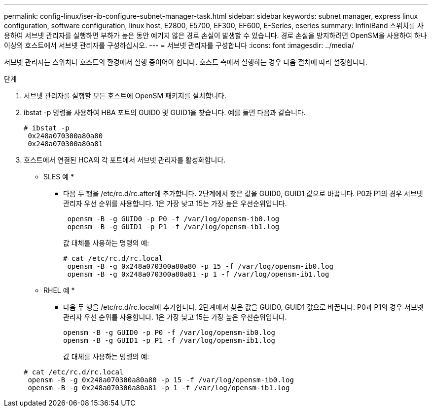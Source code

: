 ---
permalink: config-linux/iser-ib-configure-subnet-manager-task.html 
sidebar: sidebar 
keywords: subnet manager, express linux configuration, software configuration, linux host, E2800, E5700, EF300, EF600, E-Series, eseries 
summary: InfiniBand 스위치를 사용하여 서브넷 관리자를 실행하면 부하가 높은 동안 예기치 않은 경로 손실이 발생할 수 있습니다. 경로 손실을 방지하려면 OpenSM을 사용하여 하나 이상의 호스트에서 서브넷 관리자를 구성하십시오. 
---
= 서브넷 관리자를 구성합니다
:icons: font
:imagesdir: ../media/


[role="lead"]
서브넷 관리자는 스위치나 호스트의 환경에서 실행 중이어야 합니다. 호스트 측에서 실행하는 경우 다음 절차에 따라 설정합니다.

.단계
. 서브넷 관리자를 실행할 모든 호스트에 OpenSM 패키지를 설치합니다.
. ibstat -p 명령을 사용하여 HBA 포트의 GUID0 및 GUID1을 찾습니다. 예를 들면 다음과 같습니다.
+
[listing]
----
# ibstat -p
 0x248a070300a80a80
 0x248a070300a80a81
----
. 호스트에서 연결된 HCA의 각 포트에서 서브넷 관리자를 활성화합니다.
+
* SLES 예 *

+
** 다음 두 행을 /etc/rc.d/rc.after에 추가합니다. 2단계에서 찾은 값을 GUID0, GUID1 값으로 바꿉니다. P0과 P1의 경우 서브넷 관리자 우선 순위를 사용합니다. 1은 가장 낮고 15는 가장 높은 우선순위입니다.
+
[listing]
----
 opensm -B -g GUID0 -p P0 -f /var/log/opensm-ib0.log
 opensm -B -g GUID1 -p P1 -f /var/log/opensm-ib1.log
----
+
값 대체를 사용하는 명령의 예:

+
[listing]
----
# cat /etc/rc.d/rc.local
 opensm -B -g 0x248a070300a80a80 -p 15 -f /var/log/opensm-ib0.log
 opensm -B -g 0x248a070300a80a81 -p 1 -f /var/log/opensm-ib1.log
----


+
* RHEL 예 *

+
** 다음 두 행을 /etc/rc.d/rc.local에 추가합니다. 2단계에서 찾은 값을 GUID0, GUID1 값으로 바꿉니다. P0과 P1의 경우 서브넷 관리자 우선 순위를 사용합니다. 1은 가장 낮고 15는 가장 높은 우선순위입니다.
+
[listing]
----
opensm -B -g GUID0 -p P0 -f /var/log/opensm-ib0.log
opensm -B -g GUID1 -p P1 -f /var/log/opensm-ib1.log
----
+
값 대체를 사용하는 명령의 예:

+
[listing]
----
# cat /etc/rc.d/rc.local
 opensm -B -g 0x248a070300a80a80 -p 15 -f /var/log/opensm-ib0.log
 opensm -B -g 0x248a070300a80a81 -p 1 -f /var/log/opensm-ib1.log
----



